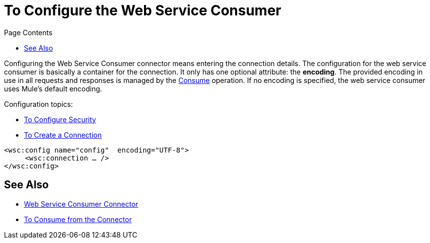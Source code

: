 = To Configure the Web Service Consumer
:keywords: web service consumer, configure
:toc:
:toc-title: Page Contents

toc::[]

Configuring the Web Service Consumer connector means entering the connection details. The configuration for the web service consumer is basically a container for the connection. It only has one optional attribute: the *encoding*. The provided encoding in use in all requests and responses is managed by the link:/mule-user-guide/v/4.0/wsc-to-consume[Consume] operation. If no encoding is specified, the web service consumer uses Mule's default encoding.

Configuration topics:

* link:/connectors/wsc-to-configure-security[To Configure Security]
* link:/connectors/wsc-to-create-connection[To Create a Connection]

[source,xml,linenums]
----
<wsc:config name="config"  encoding="UTF-8">
     <wsc:connection … />
</wsc:config>
----

== See Also

* link:/connectors/web-service-consumer[Web Service Consumer Connector]
* link:/connectors/wsc-to-consume[To Consume from the Connector]
